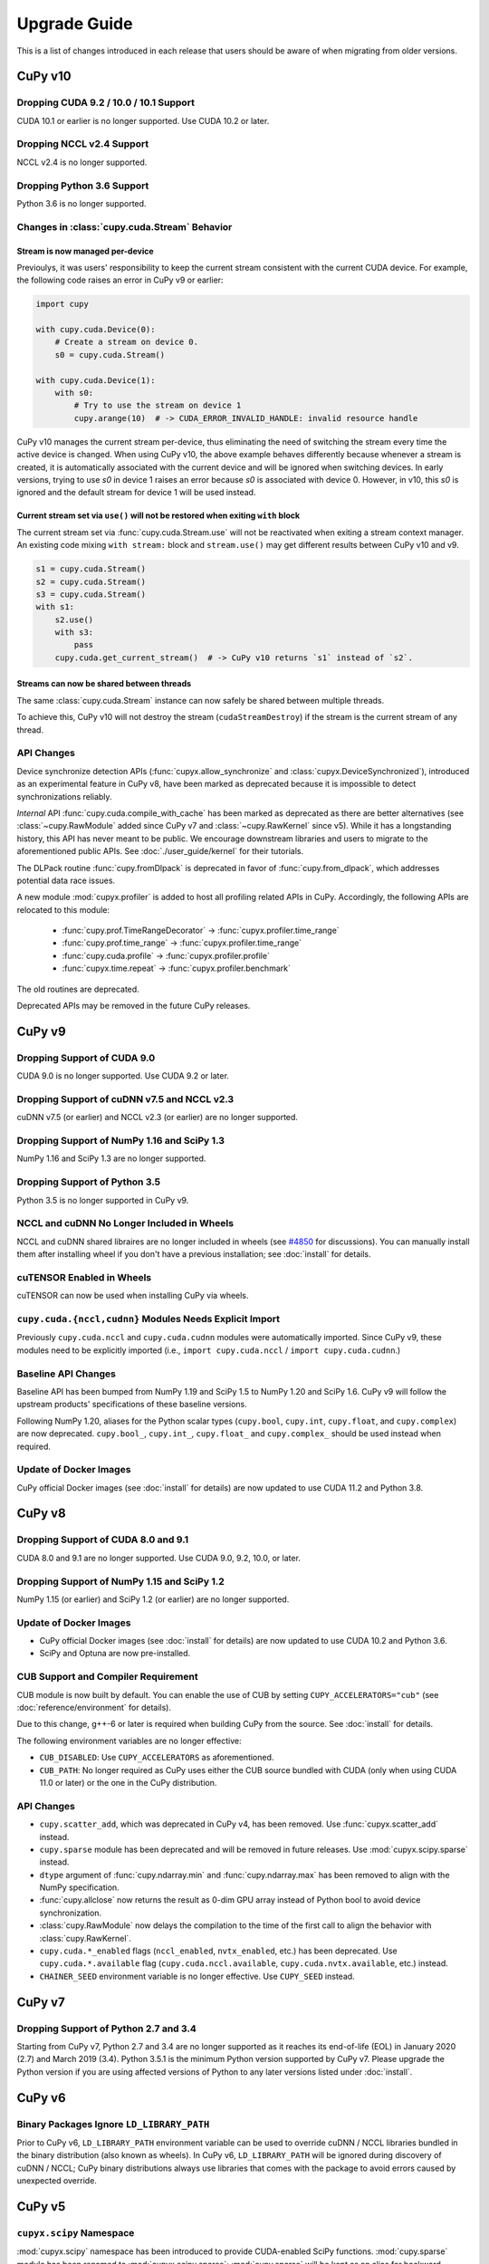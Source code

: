 =============
Upgrade Guide
=============

This is a list of changes introduced in each release that users should be aware of when migrating from older versions.

CuPy v10
========

Dropping CUDA 9.2 / 10.0 / 10.1 Support
---------------------------------------

CUDA 10.1 or earlier is no longer supported.
Use CUDA 10.2 or later.

Dropping NCCL v2.4 Support
-----------------------------

NCCL v2.4 is no longer supported.

Dropping Python 3.6 Support
---------------------------

Python 3.6 is no longer supported.

Changes in :class:`cupy.cuda.Stream` Behavior
---------------------------------------------

Stream is now managed per-device
~~~~~~~~~~~~~~~~~~~~~~~~~~~~~~~~

Previoulys, it was users' responsibility to keep the current stream consistent with the current CUDA device.
For example, the following code raises an error in CuPy v9 or earlier:

.. code-block:: py

   import cupy

   with cupy.cuda.Device(0):
       # Create a stream on device 0.
       s0 = cupy.cuda.Stream()

   with cupy.cuda.Device(1):
       with s0:
           # Try to use the stream on device 1
           cupy.arange(10)  # -> CUDA_ERROR_INVALID_HANDLE: invalid resource handle

CuPy v10 manages the current stream per-device, thus eliminating the need of switching the stream every time the active device is changed.
When using CuPy v10, the above example behaves differently because whenever a stream is created, it is automatically associated with the current device and will be ignored when switching devices. 
In early versions, trying to use `s0` in device 1 raises an error because `s0` is associated with device 0. However, in v10, this `s0` is ignored and the default stream for device 1 will be used instead.

Current stream set via ``use()`` will not be restored when exiting ``with`` block
~~~~~~~~~~~~~~~~~~~~~~~~~~~~~~~~~~~~~~~~~~~~~~~~~~~~~~~~~~~~~~~~~~~~~~~~~~~~~~~~~

The current stream set via :func:`cupy.cuda.Stream.use` will not be reactivated when exiting a stream context manager.
An existing code mixing ``with stream:`` block and ``stream.use()`` may get different results between CuPy v10 and v9.

.. code-block:: py

   s1 = cupy.cuda.Stream()
   s2 = cupy.cuda.Stream()
   s3 = cupy.cuda.Stream()
   with s1:
       s2.use()
       with s3:
           pass
       cupy.cuda.get_current_stream()  # -> CuPy v10 returns `s1` instead of `s2`.

Streams can now be shared between threads
~~~~~~~~~~~~~~~~~~~~~~~~~~~~~~~~~~~~~~~~~

The same :class:`cupy.cuda.Stream` instance can now safely be shared between multiple threads.

To achieve this, CuPy v10 will not destroy the stream (``cudaStreamDestroy``) if the stream is the current stream of any thread.

API Changes
-----------

Device synchronize detection APIs (:func:`cupyx.allow_synchronize` and :class:`cupyx.DeviceSynchronized`), introduced as an experimental feature in CuPy v8, have been marked as deprecated because it is impossible to detect synchronizations reliably.

*Internal* API :func:`cupy.cuda.compile_with_cache` has been marked as deprecated as there are better alternatives (see :class:`~cupy.RawModule` added since CuPy v7 and :class:`~cupy.RawKernel` since v5). While it has a longstanding history, this API has never meant to be public. We encourage downstream libraries and users to migrate to the aforementioned public APIs. See :doc:`./user_guide/kernel` for their tutorials.

The DLPack routine :func:`cupy.fromDlpack` is deprecated in favor of :func:`cupy.from_dlpack`, which addresses potential data race issues.

A new module :mod:`cupyx.profiler` is added to host all profiling related APIs in CuPy. Accordingly, the following APIs are relocated to this module:

    * :func:`cupy.prof.TimeRangeDecorator` -> :func:`cupyx.profiler.time_range`
    * :func:`cupy.prof.time_range` -> :func:`cupyx.profiler.time_range`
    * :func:`cupy.cuda.profile` -> :func:`cupyx.profiler.profile`
    * :func:`cupyx.time.repeat` -> :func:`cupyx.profiler.benchmark`

The old routines are deprecated.

Deprecated APIs may be removed in the future CuPy releases.


CuPy v9
=======

Dropping Support of CUDA 9.0
----------------------------

CUDA 9.0 is no longer supported.
Use CUDA 9.2 or later.

Dropping Support of cuDNN v7.5 and NCCL v2.3
--------------------------------------------

cuDNN v7.5 (or earlier) and NCCL v2.3 (or earlier) are no longer supported.

Dropping Support of NumPy 1.16 and SciPy 1.3
--------------------------------------------

NumPy 1.16 and SciPy 1.3 are no longer supported.

Dropping Support of Python 3.5
------------------------------

Python 3.5 is no longer supported in CuPy v9.

NCCL and cuDNN No Longer Included in Wheels
-------------------------------------------

NCCL and cuDNN shared libraires are no longer included in wheels (see `#4850 <https://github.com/cupy/cupy/issues/4850>`_ for discussions). 
You can manually install them after installing wheel if you don't have a previous installation; see :doc:`install` for details.

cuTENSOR Enabled in Wheels
--------------------------

cuTENSOR can now be used when installing CuPy via wheels.

``cupy.cuda.{nccl,cudnn}`` Modules Needs Explicit Import
--------------------------------------------------------

Previously ``cupy.cuda.nccl`` and ``cupy.cuda.cudnn`` modules were automatically imported.
Since CuPy v9, these modules need to be explicitly imported (i.e., ``import cupy.cuda.nccl`` / ``import cupy.cuda.cudnn``.)

Baseline API Changes
--------------------

Baseline API has been bumped from NumPy 1.19 and SciPy 1.5 to NumPy 1.20 and SciPy 1.6.
CuPy v9 will follow the upstream products' specifications of these baseline versions.

Following NumPy 1.20, aliases for the Python scalar types (``cupy.bool``, ``cupy.int``, ``cupy.float``, and ``cupy.complex``) are now deprecated.
``cupy.bool_``, ``cupy.int_``, ``cupy.float_`` and ``cupy.complex_`` should be used instead when required.

Update of Docker Images
-----------------------

CuPy official Docker images (see :doc:`install` for details) are now updated to use CUDA 11.2 and Python 3.8.


CuPy v8
=======

Dropping Support of CUDA 8.0 and 9.1
------------------------------------

CUDA 8.0 and 9.1 are no longer supported.
Use CUDA 9.0, 9.2, 10.0, or later.

Dropping Support of NumPy 1.15 and SciPy 1.2
--------------------------------------------

NumPy 1.15 (or earlier) and SciPy 1.2 (or earlier) are no longer supported.

Update of Docker Images
-----------------------

* CuPy official Docker images (see :doc:`install` for details) are now updated to use CUDA 10.2 and Python 3.6.
* SciPy and Optuna are now pre-installed.

CUB Support and Compiler Requirement
------------------------------------

CUB module is now built by default.
You can enable the use of CUB by setting ``CUPY_ACCELERATORS="cub"`` (see :doc:`reference/environment` for details).

Due to this change, g++-6 or later is required when building CuPy from the source.
See :doc:`install` for details.

The following environment variables are no longer effective:

* ``CUB_DISABLED``: Use ``CUPY_ACCELERATORS`` as aforementioned.
* ``CUB_PATH``: No longer required as CuPy uses either the CUB source bundled with CUDA (only when using CUDA 11.0 or later) or the one in the CuPy distribution.

API Changes
-----------

* ``cupy.scatter_add``, which was deprecated in CuPy v4, has been removed. Use :func:`cupyx.scatter_add` instead.
* ``cupy.sparse`` module has been deprecated and will be removed in future releases. Use :mod:`cupyx.scipy.sparse` instead.
* ``dtype`` argument of :func:`cupy.ndarray.min` and :func:`cupy.ndarray.max` has been removed to align with the NumPy specification.
* :func:`cupy.allclose` now returns the result as 0-dim GPU array instead of Python bool to avoid device synchronization.
* :class:`cupy.RawModule` now delays the compilation to the time of the first call to align the behavior with :class:`cupy.RawKernel`.
* ``cupy.cuda.*_enabled`` flags (``nccl_enabled``, ``nvtx_enabled``, etc.) has been deprecated. Use ``cupy.cuda.*.available`` flag (``cupy.cuda.nccl.available``, ``cupy.cuda.nvtx.available``, etc.) instead.
* ``CHAINER_SEED`` environment variable is no longer effective. Use ``CUPY_SEED`` instead.


CuPy v7
=======

Dropping Support of Python 2.7 and 3.4
--------------------------------------

Starting from CuPy v7, Python 2.7 and 3.4 are no longer supported as it reaches its end-of-life (EOL) in January 2020 (2.7) and March 2019 (3.4).
Python 3.5.1 is the minimum Python version supported by CuPy v7.
Please upgrade the Python version if you are using affected versions of Python to any later versions listed under :doc:`install`.


CuPy v6
=======

Binary Packages Ignore ``LD_LIBRARY_PATH``
------------------------------------------

Prior to CuPy v6, ``LD_LIBRARY_PATH`` environment variable can be used to override cuDNN / NCCL libraries bundled in the binary distribution (also known as wheels).
In CuPy v6, ``LD_LIBRARY_PATH`` will be ignored during discovery of cuDNN / NCCL; CuPy binary distributions always use libraries that comes with the package to avoid errors caused by unexpected override.


CuPy v5
=======

``cupyx.scipy`` Namespace
-------------------------

:mod:`cupyx.scipy` namespace has been introduced to provide CUDA-enabled SciPy functions.
:mod:`cupy.sparse` module has been renamed to :mod:`cupyx.scipy.sparse`; :mod:`cupy.sparse` will be kept as an alias for backward compatibility.

Dropped Support for CUDA 7.0 / 7.5
----------------------------------

CuPy v5 no longer supports CUDA 7.0 / 7.5.

Update of Docker Images
-----------------------

CuPy official Docker images (see :doc:`install` for details) are now updated to use CUDA 9.2 and cuDNN 7.

To use these images, you may need to upgrade the NVIDIA driver on your host.
See `Requirements of nvidia-docker <https://github.com/NVIDIA/nvidia-docker/wiki/CUDA#requirements>`_ for details.


CuPy v4
=======

.. note::

   The version number has been bumped from v2 to v4 to align with the versioning of Chainer.
   Therefore, CuPy v3 does not exist.

Default Memory Pool
-------------------

Prior to CuPy v4, memory pool was only enabled by default when CuPy is used with Chainer.
In CuPy v4, memory pool is now enabled by default, even when you use CuPy without Chainer.
The memory pool significantly improves the performance by mitigating the overhead of memory allocation and CPU/GPU synchronization.

.. attention::

   When you monitor GPU memory usage (e.g., using ``nvidia-smi``), you may notice that GPU memory not being freed even after the array instance become out of scope.
   This is expected behavior, as the default memory pool "caches" the allocated memory blocks.

To access the default memory pool instance, use :func:`get_default_memory_pool` and :func:`get_default_pinned_memory_pool`.
You can access the statistics and free all unused memory blocks "cached" in the memory pool.

.. code-block:: py

   import cupy
   a = cupy.ndarray(100, dtype=cupy.float32)
   mempool = cupy.get_default_memory_pool()

   # For performance, the size of actual allocation may become larger than the requested array size.
   print(mempool.used_bytes())   # 512
   print(mempool.total_bytes())  # 512

   # Even if the array goes out of scope, its memory block is kept in the pool.
   a = None
   print(mempool.used_bytes())   # 0
   print(mempool.total_bytes())  # 512

   # You can clear the memory block by calling `free_all_blocks`.
   mempool.free_all_blocks()
   print(mempool.used_bytes())   # 0
   print(mempool.total_bytes())  # 0

You can even disable the default memory pool by the code below.
Be sure to do this before any other CuPy operations.

.. code-block:: py

   import cupy
   cupy.cuda.set_allocator(None)
   cupy.cuda.set_pinned_memory_allocator(None)

Compute Capability
------------------

CuPy v4 now requires NVIDIA GPU with Compute Capability 3.0 or larger.
See the `List of CUDA GPUs <https://developer.nvidia.com/cuda-gpus>`_ to check if your GPU supports Compute Capability 3.0.


CUDA Stream
-----------

As CUDA Stream is fully supported in CuPy v4, ``cupy.cuda.RandomState.set_stream``, the function to change the stream used by the random number generator, has been removed.
Please use :func:`cupy.cuda.Stream.use` instead.

See the discussion in `#306 <https://github.com/cupy/cupy/pull/306>`_ for more details.

``cupyx`` Namespace
-------------------

``cupyx`` namespace has been introduced to provide features specific to CuPy (i.e., features not provided in NumPy) while avoiding collision in future.
See :doc:`reference/ext` for the list of such functions.

For this rule, :func:`cupy.scatter_add` has been moved to :func:`cupyx.scatter_add`.
:func:`cupy.scatter_add` is still available as an alias, but it is encouraged to use :func:`cupyx.scatter_add` instead.

Update of Docker Images
-----------------------

CuPy official Docker images (see :doc:`install` for details) are now updated to use CUDA 8.0 and cuDNN 6.0.
This change was introduced because CUDA 7.5 does not support NVIDIA Pascal GPUs.

To use these images, you may need to upgrade the NVIDIA driver on your host.
See `Requirements of nvidia-docker <https://github.com/NVIDIA/nvidia-docker/wiki/CUDA#requirements>`_ for details.

CuPy v2
=======

Changed Behavior of count_nonzero Function
------------------------------------------

For performance reasons, :func:`cupy.count_nonzero` has been changed to return zero-dimensional :class:`ndarray` instead of `int` when `axis=None`.
See the discussion in `#154 <https://github.com/cupy/cupy/pull/154>`_ for more details.
